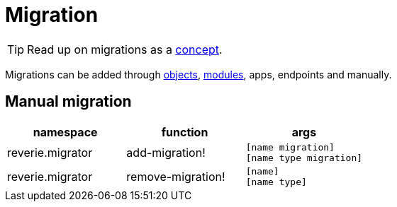 = Migration

TIP: Read up on migrations as a xref:concepts/migrations.adoc[concept].

Migrations can be added through xref:reference/object.adoc[objects], xref:reference/module.adoc[modules], apps, endpoints and manually.

== Manual migration

[cols="3", options="header"]
|===
| namespace
| function
| args

| reverie.migrator
| add-migration!
| `[name migration]` +
  `[name type migration]`

| reverie.migrator
| remove-migration!
| `[name]` +
  `[name type]`
|===
